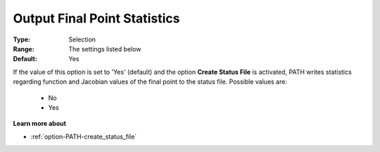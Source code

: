 .. _option-PATH-output_final_point_statistics:


Output Final Point Statistics
=============================



:Type:	Selection	
:Range:	The settings listed below	
:Default:	Yes	



If the value of this option is set to 'Yes' (default) and the option **Create Status File**  is activated, PATH writes statistics regarding function and Jacobian values of the final point to the status file. Possible values are:



    *	No
    *	Yes




**Learn more about** 

*	:ref:`option-PATH-create_status_file`  



